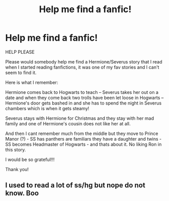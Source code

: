#+TITLE: Help me find a fanfic!

* Help me find a fanfic!
:PROPERTIES:
:Author: MilkShakeAwake
:Score: 2
:DateUnix: 1550760786.0
:DateShort: 2019-Feb-21
:FlairText: Fic Search
:END:
HELP PLEASE

Please would somebody help me find a Hermione/Severus story that I read when I started reading fanfictions, it was one of my fav stories and I can't seem to find it.

Here is what I remember:

Hermione comes back to Hogwarts to teach -- Severus takes her out on a date and when they come back two trolls have been let loose in Hogwarts -- Hermione's door gets bashed in and she has to spend the night in Severus chambers which is when it gets steamy!

Severus stays with Hermione for Christmas and they stay with her mad family and one of Hermione's cousin does not like her at all.

And then I cant remember much from the middle but they move to Prince Manor (?) - SS has panthers are familiars they have a daughter and twins - SS becomes Headmaster of Hogwarts - and thats about it. No liking Ron in this story.

I would be so grateful!!!

Thank you!


** I used to read a lot of ss/hg but nope do not know. Boo
:PROPERTIES:
:Author: rilokilo
:Score: 1
:DateUnix: 1550799927.0
:DateShort: 2019-Feb-22
:END:
